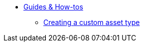 * xref:index.adoc[Guides & How-tos]
** xref:creating-a-custom-asset.adoc[Creating a custom asset type]
//** xref:creating-a-site-template.adoc[Creating a website template]
